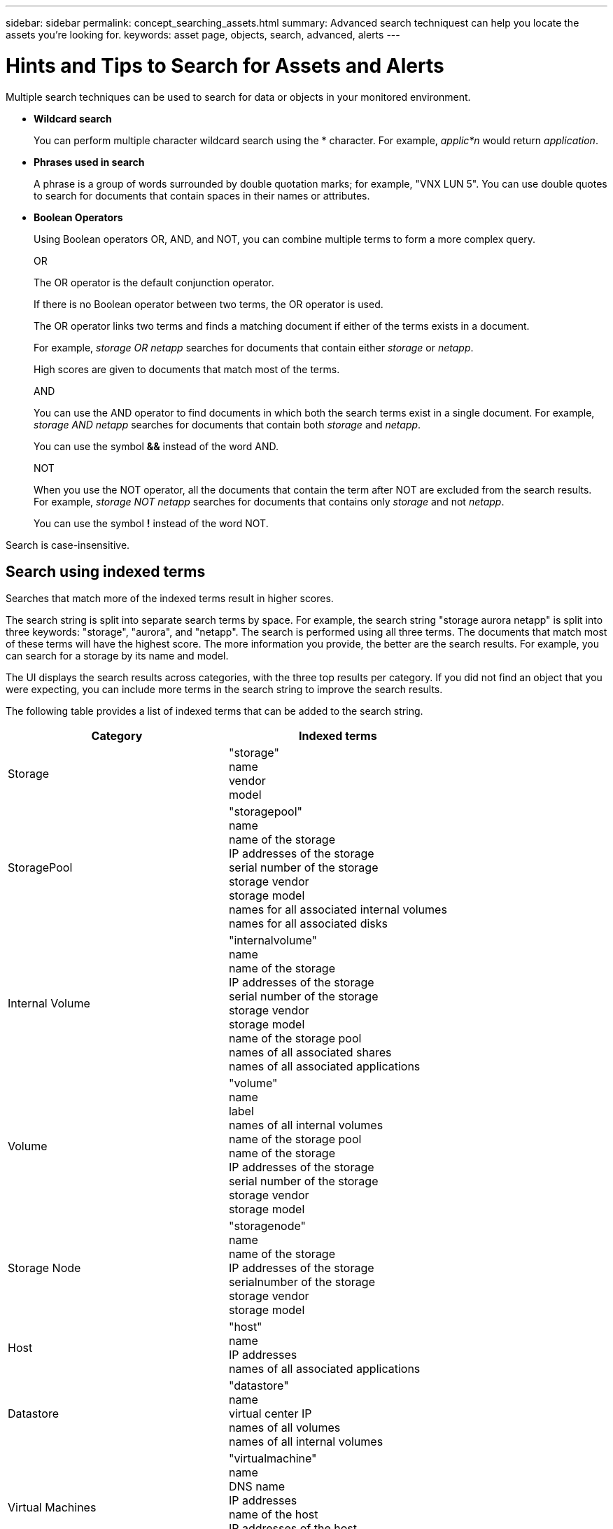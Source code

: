 ---
sidebar: sidebar
permalink: concept_searching_assets.html
summary: Advanced search techniquest can help you locate the assets you're looking for.
keywords: asset page, objects, search, advanced, alerts
---

= Hints and Tips to Search for Assets and Alerts

:toc: macro
:hardbreaks:
:toclevels: 1
:nofooter:
:icons: font
:linkattrs:
:imagesdir: ./media/

[.lead]
Multiple search techniques can be used to search for data or objects in your monitored environment.

* *Wildcard search*
+
You can perform multiple character wildcard search using the * character. For example, _applic*n_ would return _application_.

* *Phrases used in search*
+
A phrase is a group of words surrounded by double quotation marks; for example, "VNX LUN 5". You can use double quotes to search for documents that contain spaces in their names or attributes.

* *Boolean Operators*
+
Using Boolean operators OR, AND, and NOT, you can combine multiple terms to form a more complex query.
+
OR
+
The OR operator is the default conjunction operator.
+
If there is no Boolean operator between two terms, the OR operator is used.
+
The OR operator links two terms and finds a matching document if either of the terms exists in a document.
+
For example, _storage OR netapp_ searches for documents that contain either _storage_ or _netapp_.
+
High scores are given to documents that match most of the terms.
+
AND
+
You can use the AND operator to find documents in which both the search terms exist in a single document. For example, _storage AND netapp_ searches for documents that contain both _storage_ and _netapp_.
+
You can use the symbol *&&* instead of the word AND.
+
NOT
+
When you use the NOT operator, all the documents that contain the term after NOT are excluded from the search results. For example, _storage NOT netapp_ searches for documents that contains only _storage_ and not _netapp_.
+
You can use the symbol *!* instead of the word NOT.

////
== Prefix and suffix search

As soon as you start typing a search string, the search engine does a prefix and suffix search to find the best match.

Exact matches are given a higher score than a prefix or suffix match. The score is calculated based on the distance of the search term from the actual search result. For example, we have three storages: "aurora", "aurora1", and "aurora11". Searching for "aur" will return all three storages. However, the search result for "aurora" will have the highest score because it has the closest distance to the prefix search string.

The search engine also searches for terms in reverse order, which allows you to perform a suffix search. For example, when you type "345" in the search box, the search engine searches for "345".
////

Search is case-insensitive.

== Search using indexed terms
Searches that match more of the indexed terms result in higher scores.

The search string is split into separate search terms by space. For example, the search string "storage aurora netapp" is split into three keywords: "storage", "aurora", and "netapp". The search is performed using all three terms. The documents that match most of these terms will have the highest score. The more information you provide, the better are the search results. For example, you can search for a storage by its name and model.

The UI displays the search results across categories, with the three top results per category. If you did not find an object that you were expecting, you can include more terms in the search string to improve the search results.

The following table provides a list of indexed terms that can be added to the search string.

|===
|Category |Indexed terms

|Storage |"storage"
name
vendor
model

|StoragePool |"storagepool"
name
name of the storage
IP addresses of the storage
serial number of the storage
storage vendor
storage model
names for all associated internal volumes
names for all associated disks

|Internal Volume |"internalvolume"
name
name of the storage
IP addresses of the storage
serial number of the storage
storage vendor
storage model
name of the storage pool
names of all associated shares
names of all associated applications 
//and business entities

|Volume |"volume"
name
label
names of all internal volumes
name of the storage pool
name of the storage
IP addresses of the storage
serial number of the storage
storage vendor
storage model

|Storage Node |"storagenode"
name
name of the storage
IP addresses of the storage
serialnumber of the storage
storage vendor
storage model

|Host |"host"
name
IP addresses
names of all associated applications 
//and business entities

|Datastore |"datastore"
name
virtual center IP
names of all volumes
names of all internal volumes

|Virtual Machines |"virtualmachine"
name
DNS name
IP addresses
name of the host
IP addresses of the host
names of all datastores
names of all associated applications 
//and business entities

|Switches (regular and NPV) |"switch"
IP address
wwn
name
serial number
model
domain ID
name of the fabric
wwn of the fabric

|Application |"application"
name
tenant
line of business
business unit
project

|Tape |"tape"
IP address
name
serial number
vendor

|Port |"port"
wwn
name

|Fabric |"fabric"
wwn
name

|Storage Virtual Machine (SVM)|"storagevirtualmachine"
name
UUID

|===

